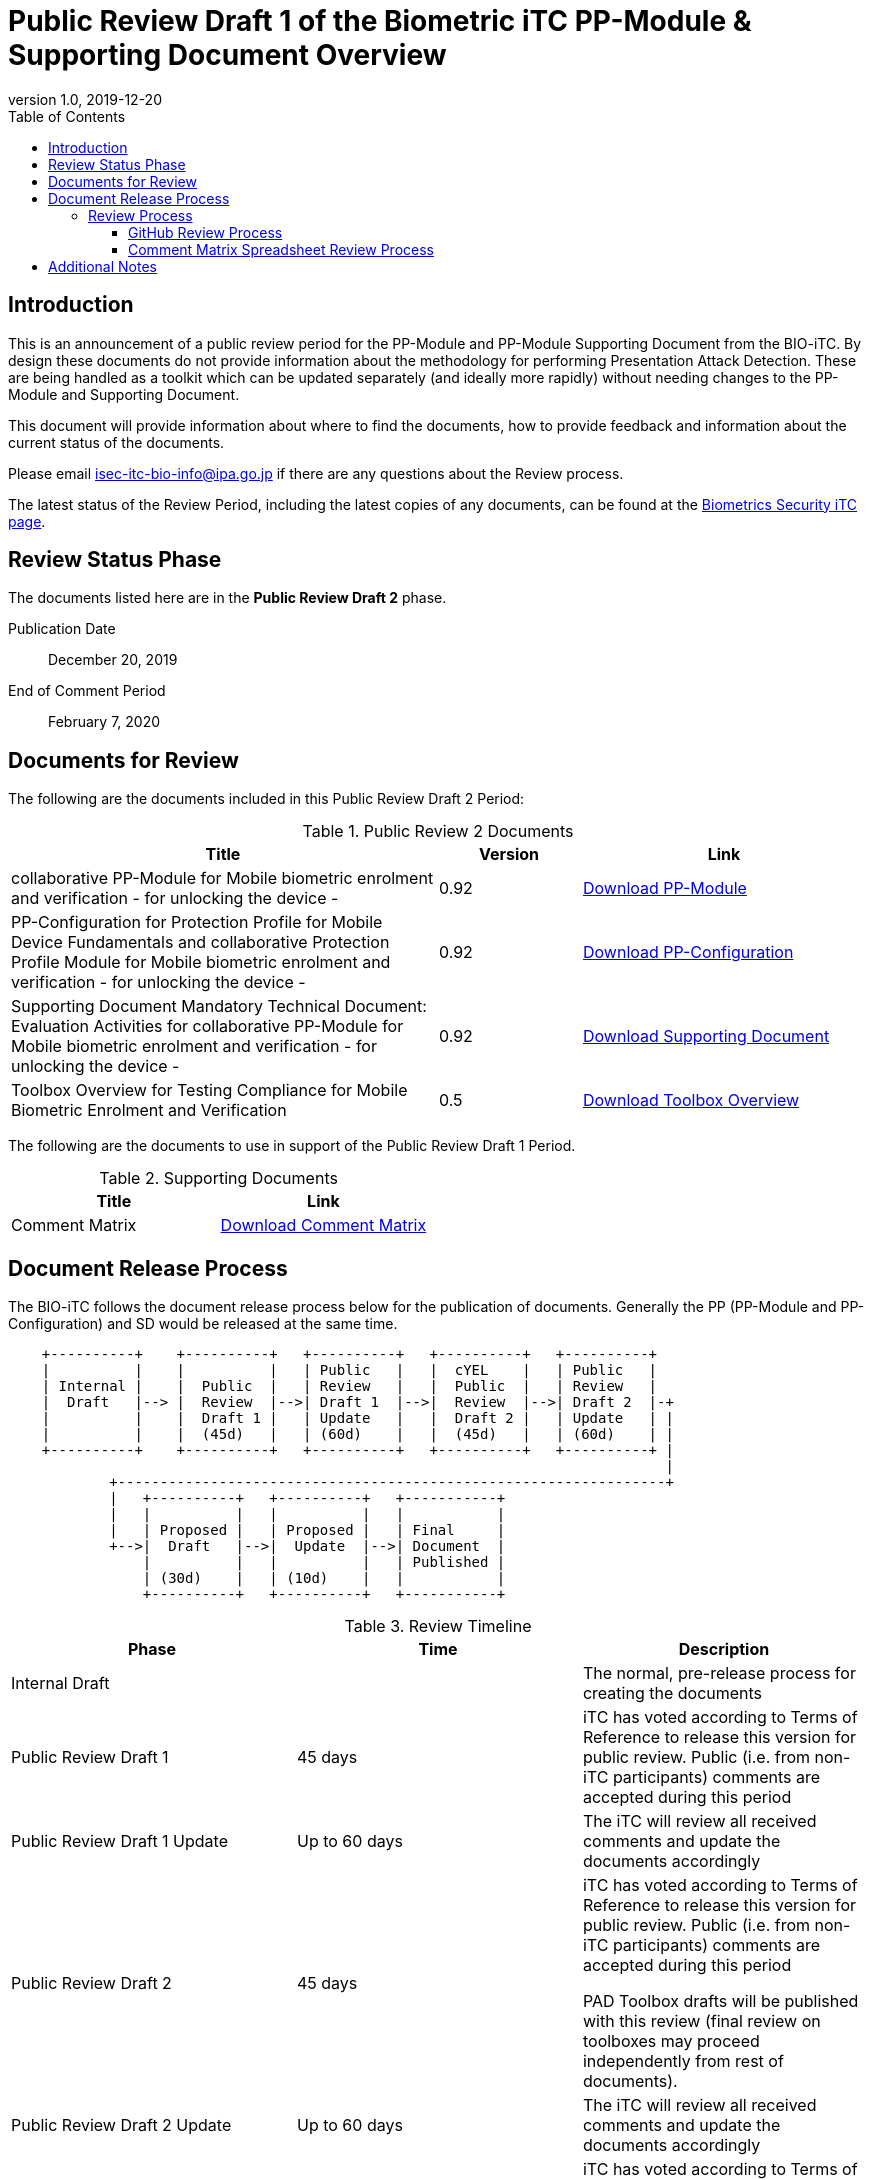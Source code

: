 = Public Review Draft 1 of the Biometric iTC PP-Module & Supporting Document Overview
:showtitle:
:toc:
:toclevels: 3
:table-caption: Table
:revnumber: 1.0
:revdate: 2019-12-20
:xrefstyle: full

== Introduction

This is an announcement of a public review period for the PP-Module and PP-Module Supporting Document from the BIO-iTC. By design these documents do not provide information about the methodology for performing Presentation Attack Detection. These are being handled as a toolkit which can be updated separately (and ideally more rapidly) without needing changes to the PP-Module and Supporting Document.

This document will provide information about where to find the documents, how to provide feedback and information about the current status of the documents.

Please email isec-itc-bio-info@ipa.go.jp if there are any questions about the Review process.

The latest status of the Review Period, including the latest copies of any documents, can be found at the https://biometricitc.github.io/[Biometrics Security iTC page].

== Review Status Phase
The documents listed here are in the *Public Review Draft 2* phase.

Publication Date:: December 20, 2019
End of Comment Period:: February 7, 2020

== Documents for Review

The following are the documents included in this Public Review Draft 2 Period:

.Public Review 2 Documents
[[DocTable]]
[cols="3,1,2",options="header"]
|===
|Title ^|Version ^|Link

.^|collaborative PP-Module for Mobile biometric enrolment and verification - for unlocking the device -
^.^|0.92
^.^|https://biometricitc.github.io/pr-draft2/MOD-BIO-enrl-v0.92DRAFT.pdf[Download PP-Module]

.^|PP-Configuration for Protection Profile for Mobile Device Fundamentals and collaborative Protection Profile Module for Mobile biometric enrolment and verification - for unlocking the device -
^.^|0.92
^.^|https://biometricitc.github.io/pr-draft2/PPC+MDF+BIO-v0.92DRAFT.pdf[Download PP-Configuration]

.^|Supporting Document Mandatory Technical Document: Evaluation Activities for collaborative PP-Module for Mobile biometric enrolment and verification - for unlocking the device -
^.^|0.92
^.^|https://biometricitc.github.io/pr-draft2/SD-BIO-enrl-v0.92DRAFT.pdf[Download Supporting Document]

.^|Toolbox Overview for Testing Compliance for Mobile Biometric Enrolment and Verification
^.^|0.5
^.^|https://biometricitc.github.io/pr-draft2/BIO-PAD-Toolbox-Overview-v0.5DRAFT.pdf[Download Toolbox Overview]

|===

The following are the documents to use in support of the Public Review Draft 1 Period.

.Supporting Documents
[[SupDocTable]]
[cols="1,1",options="header"]
|===
|Title ^|Link

.^|Comment Matrix
^|https://biometricitc.github.io/pr-draft1/BIO-iTC-CommentsMatrix.xlsx[Download Comment Matrix]


|===

== Document Release Process
The BIO-iTC follows the document release process below for the publication of documents. Generally the PP (PP-Module and PP-Configuration) and SD would be released at the same time.

[ditaa]
....
                                  
    +----------+    +----------+   +----------+   +----------+   +----------+
    |          |    |          |   | Public   |   |  cYEL    |   | Public   |
    | Internal |    |  Public  |   | Review   |   |  Public  |   | Review   |
    |  Draft   |--> |  Review  |-->| Draft 1  |-->|  Review  |-->| Draft 2  |-+
    |          |    |  Draft 1 |   | Update   |   |  Draft 2 |   | Update   | |
    |          |    |  (45d)   |   | (60d)    |   |  (45d)   |   | (60d)    | |
    +----------+    +----------+   +----------+   +----------+   +----------+ |
                                                                              |
            +-----------------------------------------------------------------+
            |   +----------+   +----------+   +-----------+
            |   |          |   |          |   |           |
            |   | Proposed |   | Proposed |   | Final     |
            +-->|  Draft   |-->|  Update  |-->| Document  |
                |          |   |          |   | Published |
                | (30d)    |   | (10d)    |   |           |
                +----------+   +----------+   +-----------+
....

.Review Timeline
[[timeline]]
|===
|Phase |Time |Description

|Internal Draft
|
|The normal, pre-release process for creating the documents

|Public Review Draft 1
|45 days
|iTC has voted according to Terms of Reference to release this version for public review. Public (i.e. from non-iTC participants) comments are accepted during this period

|Public Review Draft 1 Update
|Up to 60 days
|The iTC will review all received comments and update the documents accordingly

|Public Review Draft 2
|45 days
|iTC has voted according to Terms of Reference to release this version for public review. Public (i.e. from non-iTC participants) comments are accepted during this period

PAD Toolbox drafts will be published with this review (final review on toolboxes may proceed independently from rest of documents).

|Public Review Draft 2 Update
|Up to 60 days
|The iTC will review all received comments and update the documents accordingly

|Public Review Draft 3 (Optional, not shown)
|45 days
|iTC has voted according to Terms of Reference to release this version for public review. Public (i.e. from non-iTC participants) comments are accepted during this period

|Public Review Draft 3 Update (Optional, not shown)
|Up to 60 days
|The iTC will review all received comments and update the documents accordingly

|Proposed Draft
|30 days
|iTC has voted according to Terms of Reference to propose this as the final document. Public (i.e. from non-iTC participants) comments are accepted during this period

|Proposed Update
|10 days
|iTC reviews any further comments and prepares the document for final publishing (updating all dates, producing official versions for publication)

|Final Document Published
|
|Documents are posted to Common Criteria Portal

|===

The iTC may decide, based on the comments received during the Public Review Draft 2 period, that a Public Review Draft 3 period is needed, though the intent is to move to Proposed Draft after this comment period. Public announcement of a  proposed draft will be made once all comments have been addressed.

=== Review Process
There are two ways to contribute comments and suggestions to the iTC. The first is through GitHub, the second by spreadsheet. It should be noted however that comments that are received via the spreadsheet will be added to the GitHub platform to allow for a comprehensive discussion. Also, feedback for comments is only provided via the answers in the GitHub comments. 

Each comment should have a suggested resolution be proposed if a change is needed to the document.

==== GitHub Review Process
To use GitHub to submit comments, you must have a GitHub account (and it is assumed you know how to use GitHub). Each comment should be submitted as an individual https://github.com/biometricITC/cPP-biometrics/issues[Issue] with the Label "Public Review" assigned. Pull Requests created for any issues will be linked to these Issues for traceability.

==== Comment Matrix Spreadsheet Review Process
In the <<SupDocTable>> table there is a link to the Comment Matrix spreadsheet. There are instructions for using the Matrix on the second worksheet. Please create a separate copy of the spreadsheet for each document.

Email the spreadsheets to isec-itc-bio-info@ipa.go.jp.

== Additional Notes
Between the closing of the Public Review Draft 1 period and the publication of Public Review Draft 2, the Biometrics Security iTC Essential Security Requirements has been updated. The current version of the ESR can be found https://www.commoncriteriaportal.org/communities/bio-esr.pdf[here].

The change to the ESR means that the PAD testing has been moved to an optional requirement instead of mandatory.